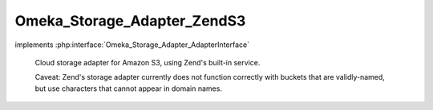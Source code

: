 ----------------------------
Omeka_Storage_Adapter_ZendS3
----------------------------

.. php:class:: Omeka_Storage_Adapter_ZendS3

implements :php:interface:`Omeka_Storage_Adapter_AdapterInterface`

    Cloud storage adapter for Amazon S3, using Zend's built-in service.

    Caveat: Zend's storage adapter currently does not function correctly with buckets that are validly-named, but use characters that cannot appear in domain names.

    .. php:method:: __construct($options = array())

        Set options for the storage adapter.

        :type $options: array
        :param $options:

    .. php:method:: setUp()

    .. php:method:: canStore()

    .. php:method:: store($source, $dest)

        Move a local file to S3 storage.

        :type $source: string
        :param $source: Local filesystem path to file.
        :type $dest: string
        :param $dest: Destination path.

    .. php:method:: move($source, $dest)

        Move a file between two "storage" locations.

        :type $source: string
        :param $source: Original stored path.
        :type $dest: string
        :param $dest: Destination stored path.

    .. php:method:: delete($path)

        Remove a "stored" file.

        :type $path: string
        :param $path:

    .. php:method:: getUri($path)

        Get a URI for a "stored" file.

        :type $path: string
        :param $path:
        :returns: string URI

    .. php:method:: getS3Service()

        Return the service object being used for S3 requests.

        :returns: Zend_Service_Amazon_S3

    .. php:method:: _getBucketName()

        Get the name of the bucket files should be stored in.

        :returns: string Bucket name

    .. php:method:: _getObjectName($path)

        Get the object name.  Zend's S3 service requires you to build the
        object name by prepending the name of the target bucket.

        :type $path: string
        :param $path:
        :returns: string Object name.

    .. php:method:: _getExpiration()

        Normalizes and returns the expiration time.

        Converts to integer and returns zero for all non-positive numbers.

        :returns: int
